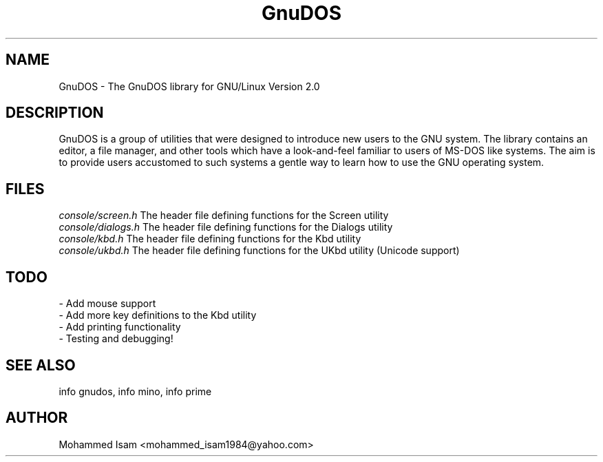 .\" Manpage for GnuDOS.
.\" Contact mohammed_isam1984@yahoo.com for feedback/corrections.
.TH GnuDOS 1 "JULY 2024" "2.0" "GnuDOS man page"
.SH NAME
GnuDOS \- The GnuDOS library for GNU/Linux Version 2.0
.SH DESCRIPTION
GnuDOS is a group of utilities that were designed to introduce new users to 
the GNU system. The library contains an editor, a file manager, and other 
tools which have a look-and-feel familiar to users of MS-DOS like systems. 
The aim is to provide users accustomed to such systems a gentle way to learn 
how to use the GNU operating system.
.SH FILES
.I "console/screen.h"
The header file defining functions for the Screen utility
.br
.I "console/dialogs.h"
The header file defining functions for the Dialogs utility
.br
.I "console/kbd.h"
The header file defining functions for the Kbd utility
.br
.I "console/ukbd.h"
The header file defining functions for the UKbd utility (Unicode support)
.SH TODO
- Add mouse support
.br
- Add more key definitions to the Kbd utility
.br
- Add printing functionality
.br
- Testing and debugging!
.SH SEE ALSO
info gnudos, info mino, info prime
.SH AUTHOR
Mohammed Isam <mohammed_isam1984@yahoo.com>
